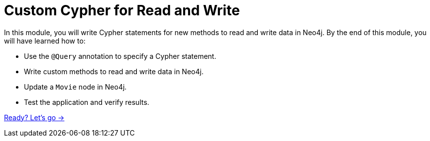 = Custom Cypher for Read and Write
:order: 5

In this module, you will write Cypher statements for new methods to read and write data in Neo4j.
By the end of this module, you will have learned how to:

* Use the `@Query` annotation to specify a Cypher statement.
* Write custom methods to read and write data in Neo4j.
* Update a `Movie` node in Neo4j.
* Test the application and verify results.

link:./1-custom-read/[Ready? Let's go →, role=btn]